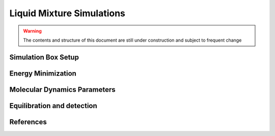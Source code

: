 Liquid Mixture Simulations
========================

.. warning:: The contents and structure of this document are still under construction and subject to frequent change

Simulation Box Setup
~~~~~~~~~~~~~~~~~~~~

Energy Minimization
~~~~~~~~~~~~~~~~~~~~


Molecular Dynamics Parameters
~~~~~~~~~~~~~~~~~~~~~~~~~~~~~~~~~~~~~

Equilibration and detection
~~~~~~~~~~~~~~~~~~~~~~~~~~~

References
~~~~~~~~~~
